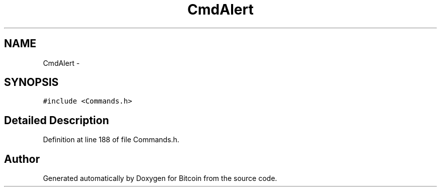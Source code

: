 .TH "CmdAlert" 3 "Fri Nov 9 2012" "Version 1.0" "Bitcoin" \" -*- nroff -*-
.ad l
.nh
.SH NAME
CmdAlert \- 
.SH SYNOPSIS
.br
.PP
.PP
\fC#include <Commands.h>\fP
.SH "Detailed Description"
.PP 
Definition at line 188 of file Commands.h.

.SH "Author"
.PP 
Generated automatically by Doxygen for Bitcoin from the source code.

